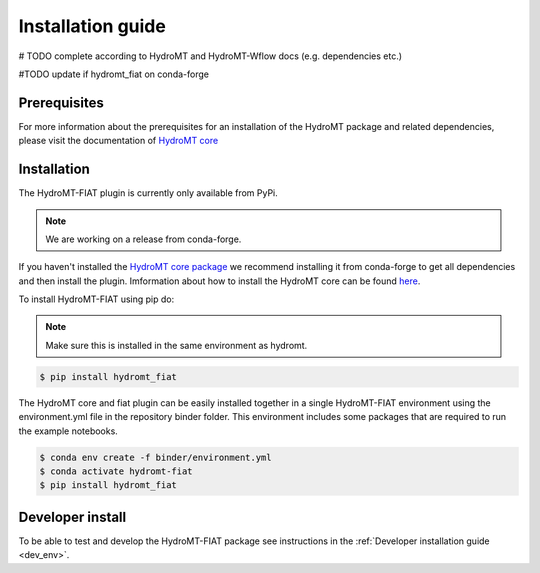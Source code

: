 .. _installation_guide:

==================
Installation guide
==================

# TODO complete according to HydroMT and HydroMT-Wflow docs (e.g. dependencies etc.)

#TODO update if hydromt_fiat on conda-forge

Prerequisites
=============
For more information about the prerequisites for an installation of the HydroMT package and related dependencies, please visit the
documentation of `HydroMT core <https://deltares.github.io/hydromt/latest/getting_started/installation.html#installation-guide>`_

Installation
============

The HydroMT-FIAT plugin is currently only available from PyPi.

.. Note::

    We are working on a release from conda-forge.

If you haven't installed the `HydroMT core package <https://github.com/Deltares/hydromt>`_
we recommend installing it from conda-forge to get all dependencies and then install the plugin. 
Imformation about how to install the HydroMT core can be found `here <https://deltares.github.io/hydromt/latest/getting_started/installation.html>`_.

To install HydroMT-FIAT using pip do:

.. Note::

    Make sure this is installed in the same environment as hydromt.

.. code-block:: console

  $ pip install hydromt_fiat

The HydroMT core and fiat plugin can be easily installed together in a single HydroMT-FIAT environment
using the environment.yml file in the repository binder folder. This environment includes some packages that are 
required to run the example notebooks.

.. code-block:: console

  $ conda env create -f binder/environment.yml
  $ conda activate hydromt-fiat
  $ pip install hydromt_fiat


Developer install
=================

To be able to test and develop the HydroMT-FIAT package see instructions in the :ref:`Developer installation guide <dev_env>`.

